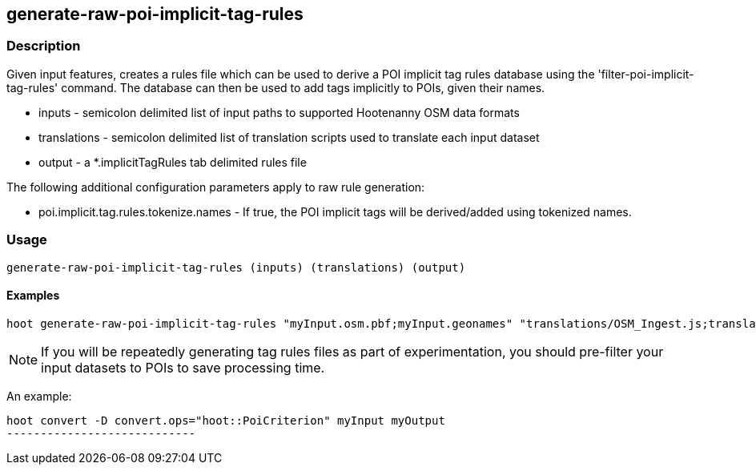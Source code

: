 == generate-raw-poi-implicit-tag-rules

=== Description

Given input features, creates a rules file which can be used to derive a POI implicit tag rules database using the 
'filter-poi-implicit-tag-rules' command.  The database can then be used to add tags implicitly to POIs, given their names.

* +inputs+                - semicolon delimited list of input paths to supported Hootenanny OSM data formats
* +translations+          - semicolon delimited list of translation scripts used to translate each input dataset
* +output+                - a *.implicitTagRules tab delimited rules file

The following additional configuration parameters apply to raw rule generation:

* poi.implicit.tag.rules.tokenize.names - If true, the POI implicit tags will be derived/added using tokenized names.

=== Usage

--------------------------------------
generate-raw-poi-implicit-tag-rules (inputs) (translations) (output)
--------------------------------------

==== Examples

--------------------------------------
hoot generate-raw-poi-implicit-tag-rules "myInput.osm.pbf;myInput.geonames" "translations/OSM_Ingest.js;translations/GeoNames.js" myRules.implicitTagRules
--------------------------------------

NOTE: If you will be repeatedly generating tag rules files as part of experimentation, you should pre-filter your input datasets to 
POIs to save processing time.

An example:

---------------------------
hoot convert -D convert.ops="hoot::PoiCriterion" myInput myOutput
----------------------------
